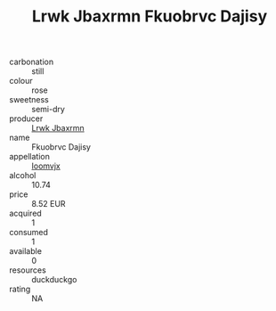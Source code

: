 :PROPERTIES:
:ID:                     7afb2525-bdd9-4028-a0a9-ccba6fd6f08f
:END:
#+TITLE: Lrwk Jbaxrmn Fkuobrvc Dajisy 

- carbonation :: still
- colour :: rose
- sweetness :: semi-dry
- producer :: [[id:a9621b95-966c-4319-8256-6168df5411b3][Lrwk Jbaxrmn]]
- name :: Fkuobrvc Dajisy
- appellation :: [[id:15b70af5-e968-4e98-94c5-64021e4b4fab][Ioomvjx]]
- alcohol :: 10.74
- price :: 8.52 EUR
- acquired :: 1
- consumed :: 1
- available :: 0
- resources :: duckduckgo
- rating :: NA


